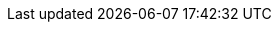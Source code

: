 
:BOOKID: doc-Installation_Guide

:HOLDER: Red Hat, Inc. and others

:PREVVER: 6

:PRODUCT: CentOS

:PRODVER: 7

:YEAR: 2021
